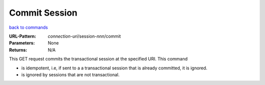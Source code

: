 ==============
Commit Session
==============

`back to commands`_

:URL-Pattern: *connection-uri*/session-*nnn*/commit

:Parameters: None

:Returns: N/A

This GET request commits the transactional session at the specified
URI.  This command

* is idempotent, i.e, if sent to a a transactional session that is
  already committed, it is ignored.

* is ignored by sessions that are not transactional.

.. _back to commands: ./command-list.html
